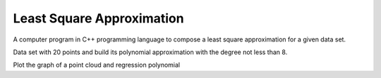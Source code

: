 ==========================
Least Square Approximation
==========================

A computer program in C++ programming language to compose a least square approximation for a given data set.

Data set with 20 points and build its polynomial approximation with the degree not less than 8.

Plot the graph of a point cloud and regression polynomial
